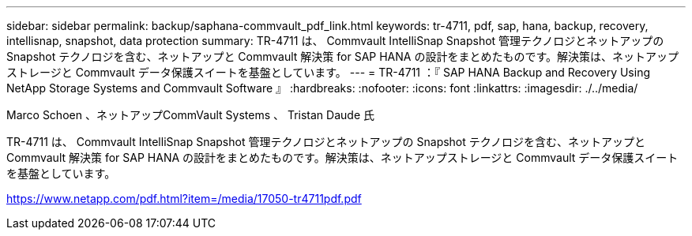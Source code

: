 ---
sidebar: sidebar 
permalink: backup/saphana-commvault_pdf_link.html 
keywords: tr-4711, pdf, sap, hana, backup, recovery, intellisnap, snapshot, data protection 
summary: TR-4711 は、 Commvault IntelliSnap Snapshot 管理テクノロジとネットアップの Snapshot テクノロジを含む、ネットアップと Commvault 解決策 for SAP HANA の設計をまとめたものです。解決策は、ネットアップストレージと Commvault データ保護スイートを基盤としています。 
---
= TR-4711 ：『 SAP HANA Backup and Recovery Using NetApp Storage Systems and Commvault Software 』
:hardbreaks:
:nofooter: 
:icons: font
:linkattrs: 
:imagesdir: ./../media/


Marco Schoen 、ネットアップCommVault Systems 、 Tristan Daude 氏

TR-4711 は、 Commvault IntelliSnap Snapshot 管理テクノロジとネットアップの Snapshot テクノロジを含む、ネットアップと Commvault 解決策 for SAP HANA の設計をまとめたものです。解決策は、ネットアップストレージと Commvault データ保護スイートを基盤としています。

link:https://www.netapp.com/pdf.html?item=/media/17050-tr4711pdf.pdf["https://www.netapp.com/pdf.html?item=/media/17050-tr4711pdf.pdf"]
